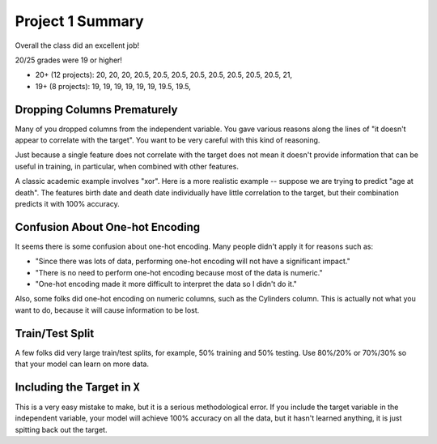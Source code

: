 Project 1 Summary 
=================

Overall the class did an excellent job! 

20/25 grades were 19 or higher!

* 20+ (12 projects): 20, 20, 20, 20.5, 20.5, 20.5, 20.5, 20.5, 20.5, 20.5, 20.5, 21, 
* 19+ (8 projects): 19, 19, 19, 19, 19, 19, 19.5, 19.5, 


Dropping Columns Prematurely 
~~~~~~~~~~~~~~~~~~~~~~~~~~~~~

Many of you dropped columns from the independent variable. You gave various reasons along the lines of
"it doesn't appear to correlate with the target". You want to be very careful with this kind of reasoning. 

Just because a single feature does not correlate with the target does not mean it doesn't provide 
information that can be useful in training, in particular, when combined with other features. 

A classic academic example involves "xor". Here is a more realistic example -- suppose we are trying 
to predict "age at death". The features birth date and death date individually have little correlation 
to the target, but their combination predicts it with 100% accuracy. 


Confusion About One-hot Encoding
~~~~~~~~~~~~~~~~~~~~~~~~~~~~~~~~

It seems there is some confusion about one-hot encoding. Many people didn't apply it for 
reasons such as:

* "Since there was lots of data, performing one-hot encoding will not have a significant impact."
* "There is no need to perform one-hot encoding because most of the data is numeric."
* "One-hot encoding made it more difficult to interpret the data so I didn't do it."

Also, some folks did one-hot encoding on numeric columns, such as the Cylinders column. This is 
actually not what you want to do, because it will cause information to be lost. 

Train/Test Split 
~~~~~~~~~~~~~~~~
A few folks did very large train/test splits, for example, 50% training and 50% testing. 
Use 80%/20% or 70%/30% so that your model can learn on more data. 


Including the Target in ``X``
~~~~~~~~~~~~~~~~~~~~~~~~~~~~~

This is a very easy mistake to make, but it is a serious methodological error. If you include the 
target variable in the independent variable, your model will achieve 100% accuracy on all the data, 
but it hasn't learned anything, it is just spitting back out the target. 
